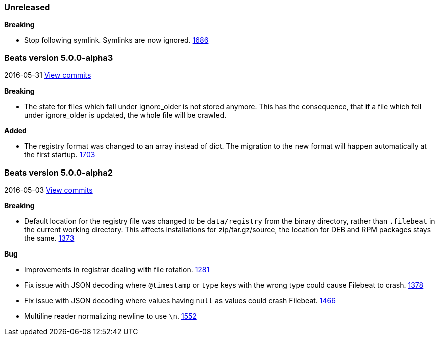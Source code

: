 ////
This file is generated! See scripts/changelog.py
////

=== Unreleased


*Breaking*

- Stop following symlink. Symlinks are now ignored.
  https://github.com/elastic/beats/issues/1686[1686]

[[release-notes-5.0.0-alpha3]]
=== Beats version 5.0.0-alpha3
2016-05-31 https://github.com/elastic/beats/compare/v5.0.0-alpha2...v5.0.0-alpha3[View commits]

*Breaking*

- The state for files which fall under ignore_older is not stored anymore. This has the consequence, that if a file which fell under ignore_older is updated, the whole file will be crawled.


*Added*

- The registry format was changed to an array instead of dict. The migration to the new format will happen automatically at the first startup.  https://github.com/elastic/beats/issues/1703[1703]

[[release-notes-5.0.0-alpha2]]
=== Beats version 5.0.0-alpha2
2016-05-03 https://github.com/elastic/beats/compare/v5.0.0-alpha1...v5.0.0-alpha2[View commits]

*Breaking*

- Default location for the registry file was changed to be `data/registry` from the binary directory,
  rather than `.filebeat` in the current working directory. This affects installations for zip/tar.gz/source,
  the location for DEB and RPM packages stays the same.
  https://github.com/elastic/beats/issues/1373[1373]

*Bug*

- Improvements in registrar dealing with file rotation.
  https://github.com/elastic/beats/issues/1281[1281]
- Fix issue with JSON decoding where `@timestamp` or `type` keys with the wrong type could cause Filebeat
  to crash.
  https://github.com/elastic/beats/issues/1378[1378]
- Fix issue with JSON decoding where values having `null` as values could crash Filebeat.
  https://github.com/elastic/beats/issues/1466[1466]
- Multiline reader normalizing newline to use `\n`.
  https://github.com/elastic/beats/issues/1552[1552]

